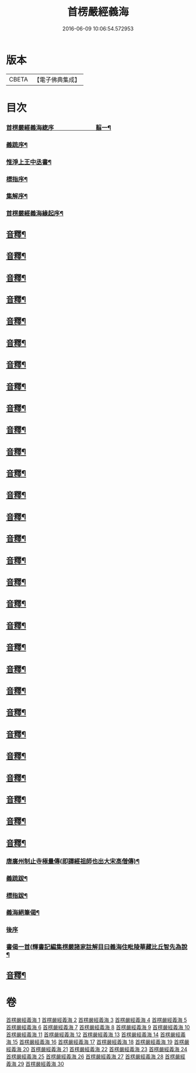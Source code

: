#+TITLE: 首楞嚴經義海 
#+DATE: 2016-06-09 10:06:54.572953

* 版本
 |     CBETA|【電子佛典集成】|

* 目次
*** [[file:KR6j0727_001.txt::001-0199a1][首楞嚴經義海緫序　　　　　　　翦一¶]]
*** [[file:KR6j0727_001.txt::001-0200b5][義䟽序¶]]
*** [[file:KR6j0727_001.txt::001-0201b10][惟淨上王中丞書¶]]
*** [[file:KR6j0727_001.txt::001-0202b10][標指序¶]]
*** [[file:KR6j0727_001.txt::001-0203b9][集解序¶]]
*** [[file:KR6j0727_001.txt::001-0206a10][首楞嚴經義海緣起序¶]]
** [[file:KR6j0727_001.txt::001-0224a2][音釋¶]]
** [[file:KR6j0727_002.txt::002-0246a4][音釋¶]]
** [[file:KR6j0727_003.txt::003-0270b2][音釋¶]]
** [[file:KR6j0727_004.txt::004-0293a2][音釋¶]]
** [[file:KR6j0727_005.txt::005-0321b2][音釋¶]]
** [[file:KR6j0727_006.txt::006-0347a7][音釋¶]]
** [[file:KR6j0727_007.txt::007-0374a7][音釋¶]]
** [[file:KR6j0727_008.txt::008-0393a7][音釋¶]]
** [[file:KR6j0727_009.txt::009-0415a2][音釋¶]]
** [[file:KR6j0727_010.txt::010-0437a7][音釋¶]]
** [[file:KR6j0727_011.txt::011-0462a7][音釋¶]]
** [[file:KR6j0727_012.txt::012-0488a7][音釋¶]]
** [[file:KR6j0727_013.txt::013-0507a2][音釋¶]]
** [[file:KR6j0727_014.txt::014-0525b7][音釋¶]]
** [[file:KR6j0727_015.txt::015-0557b9][音釋¶]]
** [[file:KR6j0727_016.txt::016-0587b7][音釋¶]]
** [[file:KR6j0727_017.txt::017-0612a2][音釋¶]]
** [[file:KR6j0727_018.txt::018-0634b2][音釋¶]]
** [[file:KR6j0727_019.txt::019-0650a7][音釋¶]]
** [[file:KR6j0727_020.txt::020-0675a7][音釋¶]]
** [[file:KR6j0727_021.txt::021-0702b7][音釋¶]]
** [[file:KR6j0727_022.txt::022-0729b7][音釋¶]]
** [[file:KR6j0727_023.txt::023-0755a2][音釋¶]]
** [[file:KR6j0727_024.txt::024-0787a5][音釋¶]]
** [[file:KR6j0727_025.txt::025-0809b2][音釋¶]]
** [[file:KR6j0727_026.txt::026-0835b2][音釋¶]]
** [[file:KR6j0727_027.txt::027-0854a7][音釋¶]]
** [[file:KR6j0727_028.txt::028-0877a2][音釋¶]]
** [[file:KR6j0727_029.txt::029-0898b2][音釋¶]]
*** [[file:KR6j0727_030.txt::030-0914b4][唐廣州制止寺極量傳(即譯經祖師也出大宋高僧傳)¶]]
*** [[file:KR6j0727_030.txt::030-0915a9][義䟽跋¶]]
*** [[file:KR6j0727_030.txt::030-0917a5][標指跋¶]]
*** [[file:KR6j0727_030.txt::030-0918a4][義海絕筆偈¶]]
*** [[file:KR6j0727_030.txt::030-0920b10][後序]]
*** [[file:KR6j0727_030.txt::030-0922b5][書偈一首(輝書記編集楞嚴諸家註解目曰義海住毗陵華藏比丘智先為說¶]]
** [[file:KR6j0727_030.txt::030-0923b2][音釋¶]]

* 卷
[[file:KR6j0727_001.txt][首楞嚴經義海 1]]
[[file:KR6j0727_002.txt][首楞嚴經義海 2]]
[[file:KR6j0727_003.txt][首楞嚴經義海 3]]
[[file:KR6j0727_004.txt][首楞嚴經義海 4]]
[[file:KR6j0727_005.txt][首楞嚴經義海 5]]
[[file:KR6j0727_006.txt][首楞嚴經義海 6]]
[[file:KR6j0727_007.txt][首楞嚴經義海 7]]
[[file:KR6j0727_008.txt][首楞嚴經義海 8]]
[[file:KR6j0727_009.txt][首楞嚴經義海 9]]
[[file:KR6j0727_010.txt][首楞嚴經義海 10]]
[[file:KR6j0727_011.txt][首楞嚴經義海 11]]
[[file:KR6j0727_012.txt][首楞嚴經義海 12]]
[[file:KR6j0727_013.txt][首楞嚴經義海 13]]
[[file:KR6j0727_014.txt][首楞嚴經義海 14]]
[[file:KR6j0727_015.txt][首楞嚴經義海 15]]
[[file:KR6j0727_016.txt][首楞嚴經義海 16]]
[[file:KR6j0727_017.txt][首楞嚴經義海 17]]
[[file:KR6j0727_018.txt][首楞嚴經義海 18]]
[[file:KR6j0727_019.txt][首楞嚴經義海 19]]
[[file:KR6j0727_020.txt][首楞嚴經義海 20]]
[[file:KR6j0727_021.txt][首楞嚴經義海 21]]
[[file:KR6j0727_022.txt][首楞嚴經義海 22]]
[[file:KR6j0727_023.txt][首楞嚴經義海 23]]
[[file:KR6j0727_024.txt][首楞嚴經義海 24]]
[[file:KR6j0727_025.txt][首楞嚴經義海 25]]
[[file:KR6j0727_026.txt][首楞嚴經義海 26]]
[[file:KR6j0727_027.txt][首楞嚴經義海 27]]
[[file:KR6j0727_028.txt][首楞嚴經義海 28]]
[[file:KR6j0727_029.txt][首楞嚴經義海 29]]
[[file:KR6j0727_030.txt][首楞嚴經義海 30]]

